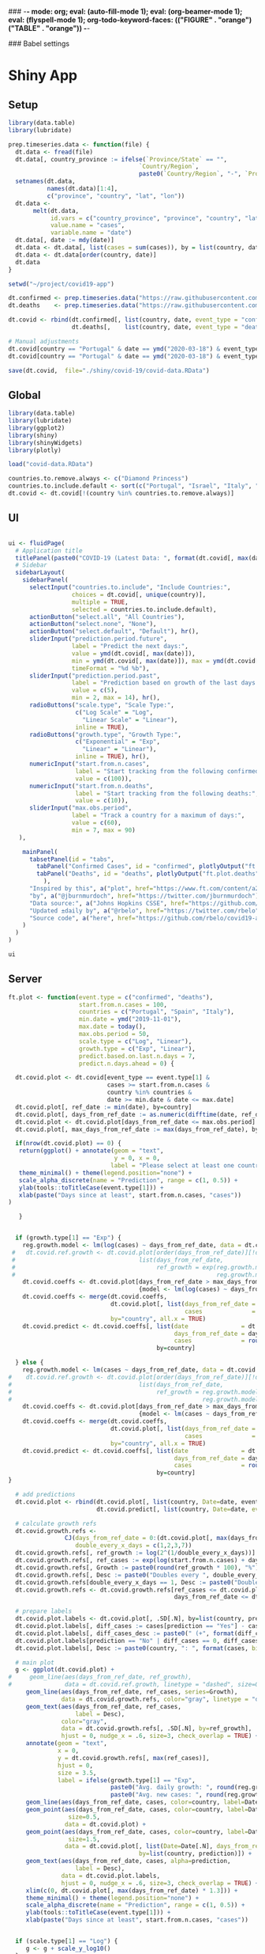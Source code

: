 ### -*- mode: org; eval: (auto-fill-mode 1); eval: (org-beamer-mode 1); eval: (flyspell-mode 1); org-todo-keyword-faces: (("FIGURE" . "orange") ("TABLE" . "orange")) -*-
#+LATEX_HEADER: \textheight 230mm \textwidth 165mm \topmargin -15mm
#+LATEX_HEADER: \parindent 0mm
#+LATEX_HEADER: \evensidemargin 0mm
#+LATEX_HEADER: \oddsidemargin 0mm
#+LATEX_HEADER: \parskip 0mm
#+OPTIONS: toc:nil num:3
#+SEQ_TODO:   TODO(t) INPROGRESS(i) ALWAYS | DONE LATER PAPER(p) APPENDIX(a) 


### Babel settings
#+PROPERTY: header-args:R :session *R:COVID-19*
# #+PROPERTY: header-args:R :session *surfsara*
# #+PROPERTY: header-args:R :session *imac*
# #+PROPERTY: header-args:R :session *ilab2*
#+PROPERTY: header-args :cache no :results output :exports results :tangle yes :eval never-export




* Shiny App

** Setup

#+BEGIN_SRC R :results none :tangle ./prep-data.R
library(data.table)
library(lubridate)

prep.timeseries.data <- function(file) {
  dt.data <- fread(file)
  dt.data[, country_province := ifelse(`Province/State` == "", 
                                     `Country/Region`,
                                     paste0(`Country/Region`, "-", `Province/State`))]
  setnames(dt.data, 
           names(dt.data)[1:4], 
           c("province", "country", "lat", "lon")) 
  dt.data <- 
       melt(dt.data, 
            id.vars = c("country_province", "province", "country", "lat", "lon"),
            value.name = "cases", 
            variable.name = "date")
  dt.data[, date := mdy(date)]
  dt.data <- dt.data[, list(cases = sum(cases)), by = list(country, date)]
  dt.data <- dt.data[order(country, date)]
  dt.data
}

setwd("~/project/covid19-app")

dt.confirmed <- prep.timeseries.data("https://raw.githubusercontent.com/CSSEGISandData/COVID-19/master/csse_covid_19_data/csse_covid_19_time_series/time_series_covid19_confirmed_global.csv")
dt.deaths    <- prep.timeseries.data("https://raw.githubusercontent.com/CSSEGISandData/COVID-19/master/csse_covid_19_data/csse_covid_19_time_series/time_series_covid19_deaths_global.csv")

dt.covid <- rbind(dt.confirmed[, list(country, date, event_type = "confirmed", cases)],
                  dt.deaths[,    list(country, date, event_type = "deaths", cases)])

# Manual adjustments
dt.covid[country == "Portugal" & date == ymd("2020-03-18") & event_type == "confirmed", cases := 642]
dt.covid[country == "Portugal" & date == ymd("2020-03-18") & event_type == "deaths",    cases := 2]

save(dt.covid,  file="./shiny/covid-19/covid-data.RData")
#+END_SRC

** Global 

#+BEGIN_SRC R :results none :tangle ./shiny/covid-19/global.R
library(data.table)
library(lubridate)
library(ggplot2)
library(shiny)
library(shinyWidgets)
library(plotly)

load("covid-data.RData")

countries.to.remove.always <- c("Diamond Princess")
countries.to.include.default <- sort(c("Portugal", "Israel", "Italy", "Spain", "France", "Germany", "US", "United Kingdom", "Netherlands"))
dt.covid <- dt.covid[!(country %in% countries.to.remove.always)]
#+END_SRC


** UI

#+BEGIN_SRC R :results none :tangle ./shiny/covid-19/ui.R

ui <- fluidPage(
  # Application title
  titlePanel(paste0("COVID-19 (Latest Data: ", format(dt.covid[, max(date)], "%B %d, %Y"), ")")),
  # Sidebar 
  sidebarLayout(
    sidebarPanel(
      selectInput("countries.to.include", "Include Countries:", 
                  choices = dt.covid[, unique(country)], 
                  multiple = TRUE,
                  selected = countries.to.include.default),      
      actionButton("select.all", "All Countries"),
      actionButton("select.none", "None"),
      actionButton("select.default", "Default"), hr(),
      sliderInput("prediction.period.future",
                  label = "Predict the next days:",
                  value = ymd(dt.covid[, max(date)]),
                  min = ymd(dt.covid[, max(date)]), max = ymd(dt.covid[, max(date)]) + ddays(14),
                  timeFormat = "%d %b"),
      sliderInput("prediction.period.past",
                  label = "Prediction based on growth of the last days:",
                  value = c(5),
                  min = 2, max = 14), hr(),
      radioButtons("scale.type", "Scale Type:",
                   c("Log Scale" = "Log",
                     "Linear Scale" = "Linear"),
                   inline = TRUE),
      radioButtons("growth.type", "Growth Type:",
                   c("Exponential" = "Exp",
                     "Linear" = "Linear"),
                   inline = TRUE), hr(),
      numericInput("start.from.n.cases",
                   label = "Start tracking from the following confirmed cases:",
                   value = c(100)),
      numericInput("start.from.n.deaths",
                   label = "Start tracking from the following deaths:",
                   value = c(10)),
      sliderInput("max.obs.period",
                  label = "Track a country for a maximum of days:",
                  value = c(60),
                  min = 7, max = 90)
   ),

    mainPanel(
      tabsetPanel(id = "tabs",
        tabPanel("Confirmed Cases", id = "confirmed", plotlyOutput("ft.plot.confirmed", height="500px")), 
        tabPanel("Deaths", id = "deaths", plotlyOutput("ft.plot.deaths", height="500px"))
          ),
      "Inspired by this", a("plot", href="https://www.ft.com/content/a26fbf7e-48f8-11ea-aeb3-955839e06441"), 
      "by", a("@jburnmurdoch", href="https://twitter.com/jburnmurdoch"), br(),
      "Data source:", a("Johns Hopkins CSSE", href="https://github.com/CSSEGISandData/COVID-19"), br(),
      "Updated ±daily by", a("@rbelo", href="https://twitter.com/rbelo"), br(),
      "Source code", a("here", href="https://github.com/rbelo/covid19-app")
    )
  )
)
#+END_SRC

#+BEGIN_SRC R :results none :tangle ./shiny/covid-19/ui.R
ui
#+END_SRC

#+RESULTS:

** Server

#+BEGIN_SRC R :results none :tangle ./shiny/covid-19/server.R
ft.plot <- function(event.type = c("confirmed", "deaths"),
                    start.from.n.cases = 100, 
                    countries = c("Portugal", "Spain", "Italy"),
                    min.date = ymd("2019-11-01"),
                    max.date = today(),
                    max.obs.period = 50,
                    scale.type = c("Log", "Linear"),
                    growth.type = c("Exp", "Linear"), 
                    predict.based.on.last.n.days = 7,
                    predict.n.days.ahead = 0) {

  dt.covid.plot <- dt.covid[event_type == event.type[1] & 
                            cases >= start.from.n.cases &
                            country %in% countries &
                            date >= min.date & date <= max.date]
  dt.covid.plot[, ref_date := min(date), by=country]
  dt.covid.plot[, days_from_ref_date := as.numeric(difftime(date, ref_date, units="days"))]
  dt.covid.plot <- dt.covid.plot[days_from_ref_date <= max.obs.period]
  dt.covid.plot[, max_days_from_ref_date := max(days_from_ref_date), by=country]
  
  if(nrow(dt.covid.plot) == 0) {
   return(ggplot() + annotate(geom = "text", 
                              y = 0, x = 0,
                             label = "Please select at least one country.") + 
   theme_minimal() + theme(legend.position="none") + 
   scale_alpha_discrete(name = "Prediction", range = c(1, 0.5)) +
   ylab(tools::toTitleCase(event.type[1])) + 
   xlab(paste("Days since at least", start.from.n.cases, "cases")) 
)
   
   }


  if (growth.type[1] == "Exp") {
    reg.growth.model <- lm(log(cases) ~ days_from_ref_date, data = dt.covid.plot)
 #   dt.covid.ref.growth <- dt.covid.plot[order(days_from_ref_date)][!duplicated(days_from_ref_date)][, 
 #                                   list(days_from_ref_date, 
 #                                        ref_growth = exp(reg.growth.model$coefficients[1] +
 #                                                         reg.growth.model$coefficients[2] * (0:(.N-1))))]
    dt.covid.coeffs <- dt.covid.plot[days_from_ref_date > max_days_from_ref_date - predict.based.on.last.n.days, 
                                     {model <- lm(log(cases) ~ days_from_ref_date)$coefficients; list(coeff_const = model[1], coeff_growth = model[2])}, by=list(country)]
    dt.covid.coeffs <- merge(dt.covid.coeffs, 
                             dt.covid.plot[, list(days_from_ref_date = days_from_ref_date[.N], 
                                                  cases              = cases[.N]), by=country],
                             by="country", all.x = TRUE)
    dt.covid.predict <- dt.covid.coeffs[, list(date               = dt.covid.plot[, max(date)] + ddays(0:predict.n.days.ahead),
                                               days_from_ref_date = days_from_ref_date + 0:predict.n.days.ahead, 
                                               cases              = round(cases * exp(coeff_growth * (0:predict.n.days.ahead)))), 
                                          by=country]
 
  } else {
    reg.growth.model <- lm(cases ~ days_from_ref_date, data = dt.covid.plot)
#    dt.covid.ref.growth <- dt.covid.plot[order(days_from_ref_date)][!duplicated(days_from_ref_date)][, 
#                                    list(days_from_ref_date, 
#                                         ref_growth = reg.growth.model$coefficients[1] +
#                                                      reg.growth.model$coefficients[2] * (0:(.N-1)))]
    dt.covid.coeffs <- dt.covid.plot[days_from_ref_date > max_days_from_ref_date - predict.based.on.last.n.days, 
                                     {model <- lm(cases ~ days_from_ref_date)$coefficients; list(coeff_const = model[1], coeff_growth = model[2])}, by=list(country)]
    dt.covid.coeffs <- merge(dt.covid.coeffs, 
                             dt.covid.plot[, list(days_from_ref_date = days_from_ref_date[.N], 
                                                  cases              = cases[.N]), by=country],
                             by="country", all.x = TRUE)
    dt.covid.predict <- dt.covid.coeffs[, list(date               = dt.covid.plot[, max(date)] + ddays(0:predict.n.days.ahead),
                                               days_from_ref_date = days_from_ref_date + 0:predict.n.days.ahead, 
                                               cases              = round(cases + coeff_growth * (0:predict.n.days.ahead))), 
                                          by=country]
}

  # add predictions 
  dt.covid.plot <- rbind(dt.covid.plot[, list(country, Date=date, event_type, cases, days_from_ref_date,  prediction = "No")], 
                         dt.covid.predict[, list(country, Date=date, event_type = event.type, cases, days_from_ref_date, prediction = "Yes")])

  # calculate growth refs 
  dt.covid.growth.refs <- 
                CJ(days_from_ref_date = 0:(dt.covid.plot[, max(days_from_ref_date)] + predict.n.days.ahead), 
                   double_every_x_days = c(1,2,3,7))
  dt.covid.growth.refs[, ref_growth := log(2^(1/double_every_x_days))]
  dt.covid.growth.refs[, ref_cases := exp(log(start.from.n.cases) + days_from_ref_date * ref_growth)]
  dt.covid.growth.refs[, Growth := paste0(round(ref_growth * 100), "%")]
  dt.covid.growth.refs[, Desc := paste0("Doubles every ", double_every_x_days, " days")]
  dt.covid.growth.refs[double_every_x_days == 1, Desc := paste0("Doubles every day")]
  dt.covid.growth.refs <- dt.covid.growth.refs[ref_cases <= dt.covid.plot[, max(cases, na.rm=TRUE)] * 2 & 
                                               days_from_ref_date <= dt.covid.plot[, max(days_from_ref_date, na.rm=TRUE)]]

  # prepare labels
  dt.covid.plot.labels <- dt.covid.plot[, .SD[.N], by=list(country, prediction)]
  dt.covid.plot.labels[, diff_cases := cases[prediction == "Yes"] - cases[prediction == "No"], by=country]
  dt.covid.plot.labels[, diff_cases_desc := paste0(" (+", format(diff_cases, big.mark=",", trim=TRUE), ")"), by=country]
  dt.covid.plot.labels[prediction == "No" | diff_cases == 0, diff_cases_desc := ""]
  dt.covid.plot.labels[, Desc := paste0(country, ": ", format(cases, big.mark=",", trim=TRUE), diff_cases_desc)]

  # main plot
  g <- ggplot(dt.covid.plot) + 
#     geom_line(aes(days_from_ref_date, ref_growth),
#               data = dt.covid.ref.growth, linetype = "dashed", size=0.35) +
     geom_line(aes(days_from_ref_date, ref_cases, series=Growth),
               data = dt.covid.growth.refs, color="gray", linetype = "dotted", size=0.35) +
     geom_text(aes(days_from_ref_date, ref_cases, 
                   label = Desc), 
               color="gray",
               data = dt.covid.growth.refs[, .SD[.N], by=ref_growth],
               hjust = 0, nudge_x = .6, size=3, check_overlap = TRUE) + 
     annotate(geom = "text", 
              x = 0, 
              y = dt.covid.growth.refs[, max(ref_cases)],
              hjust = 0,
              size = 3.5,
              label = ifelse(growth.type[1] == "Exp", 
                             paste0("Avg. daily growth: ", round(reg.growth.model$coefficients[2] * 100, 0), "%"),
                             paste0("Avg. new cases: ", round(reg.growth.model$coefficients[2], 0)))) +
     geom_line(aes(days_from_ref_date, cases, color=country, label=Date, linetype = prediction, alpha=prediction), size=0.35) + 
     geom_point(aes(days_from_ref_date, cases, color=country, label=Date, alpha = prediction),
                 size=0.5,
                data = dt.covid.plot) + 
     geom_point(aes(days_from_ref_date, cases, color=country, label=Date, alpha = prediction),
                 size=1.5,
                data = dt.covid.plot[, list(Date=Date[.N], days_from_ref_date = days_from_ref_date[.N], cases = cases[.N]), 
                                     by=list(country, prediction)]) + 
     geom_text(aes(days_from_ref_date, cases, alpha=prediction, 
                   label = Desc), 
               data = dt.covid.plot.labels,
               hjust = 0, nudge_x = .6, size=3, check_overlap = TRUE) + 
     xlim(c(0, dt.covid.plot[, max(days_from_ref_date) * 1.3])) +
     theme_minimal() + theme(legend.position="none") + 
     scale_alpha_discrete(name = "Prediction", range = c(1, 0.5)) +
     ylab(tools::toTitleCase(event.type[1])) + 
     xlab(paste("Days since at least", start.from.n.cases, "cases")) 
  
  
  if (scale.type[1] == "Log") {
     g <- g + scale_y_log10()
  }
  g %>% style(textposition="right")
}

server <- function(input, output, session) {

selected.tab <- "confirmed"
start.from.n <- 100

observeEvent(input$tabs, {
  if (input$tabs == "Confirmed Cases") { 
     start.from.n <<- input$start.from.n.cases
     selected.tab <<- "confirmed"
  } else if (input$tabs == "Deaths"){
     start.from.n <<- input$start.from.n.deaths
     selected.tab <<- "deaths"
  }
#  updateNumericInput(session, "start.from.n.cases", value = my.val)
})

observeEvent(input$select.all, {
 updateSelectInput(session, "countries.to.include",
                   choices = dt.covid[event_type == selected.tab & cases >= start.from.n, unique(country)],
                   selected = dt.covid[event_type == selected.tab & cases >= start.from.n, unique(country)])
})

observeEvent(input$select.none, {
 updateSelectInput(session, "countries.to.include",
                   choices = dt.covid[event_type == selected.tab & cases >= start.from.n, unique(country)],
                   selected = c(""))
})

observeEvent(input$select.default, {
 updateSelectInput(session, "countries.to.include",
                   choices = dt.covid[event_type == selected.tab & cases >= start.from.n, unique(country)],
                   selected = countries.to.include.default)
})


observeEvent(input$start.from.n.cases, {
  start.from.n <<- input$start.from.n.cases
  updateSelectInput(session, "countries.to.include",
                   choices = dt.covid[event_type == selected.tab & cases >= start.from.n, unique(country)],
                   selected = input$countries.to.include)
})
observeEvent(input$start.from.n.deaths, {
  start.from.n <<- input$start.from.n.deaths
  updateSelectInput(session, "countries.to.include",
                   choices = dt.covid[event_type == selected.tab & cases >= start.from.n, unique(country)],
                   selected = input$countries.to.include)
})

  output$ft.plot.confirmed <- 
        renderPlotly({ft.plot(event.type = "confirmed", 
                                start.from.n.cases = input$start.from.n.cases, 
                                countries = input$countries.to.include,
                                max.obs.period = input$max.obs.period,
                                scale.type = input$scale.type,
                                growth.type = input$growth.type,
                                predict.based.on.last.n.days = input$prediction.period.past,
                                predict.n.days.ahead = as.numeric(input$prediction.period.future - ymd(dt.covid[, max(date)])))})

  output$ft.plot.deaths <- 
         renderPlotly({ft.plot(event.type = "deaths", 
                                start.from.n.cases = input$start.from.n.deaths, 
                                countries = input$countries.to.include,
                                max.obs.period = input$max.obs.period,
                                scale.type = input$scale.type,
                                growth.type = input$growth.type,
                                predict.based.on.last.n.days = input$prediction.period.past,
                                predict.n.days.ahead = as.numeric(input$prediction.period.future - ymd(dt.covid[, max(date)])))})

}
#+END_SRC

#+BEGIN_SRC R :results none :tangle ./shiny/covid-19/server.R
server
#+END_SRC

** Launch

#+BEGIN_SRC R :results none :tangle 
shinyApp(ui = ui, server = server)
#+END_SRC

#+RESULTS:


** Deploy

#+BEGIN_SRC R :results none :tangle ./shiny/covid-19/deploy.R

# Create an account on shiniapps.io to deploy your first app. This
# procedure together will take approximately 10 minutes.

# - Go to: https://www.shinyapps.io/admin/#/signup
# 
# - Create an account (name + password). You can use whatever email
#   you like.
# 
# - Fill in your tokens (accountname + token + secret) in the code
#   below


#install.packages("shiny")
#install.packages("rsconnect") # used to deploy
library(shiny)
library(data.table)
library(rsconnect) # open libraries that you will use today

setAccountInfo(name='rbelo',
			  token='',
			  secret='')
deployApp('shiny/covid-19', account='rbelo')
#+END_SRC



